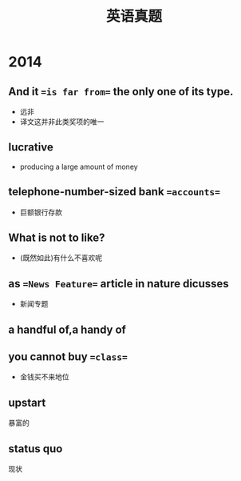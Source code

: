 :PROPERTIES:
:ID:       795743f4-cbde-42de-90e1-4b7b6dd0c0dc
:END:
#+title: 英语真题 
#+creationTime: [2022-11-01 Tue 21:26]  
* 2014
** And it ==is far from== the only one of its type.
- 远非
- 译文这并非此类奖项的唯一
** Iucrative
- producing a large amount of money
**  telephone-number-sized bank ==accounts==
- 巨额银行存款
** What is not to like?
- (既然如此)有什么不喜欢呢
** as ==News Feature== article in nature dicusses
- 新闻专题
** a handful of,a handy of
** you cannot buy ==class==
- 金钱买不来地位
** upstart
暴富的
** status quo
现状
